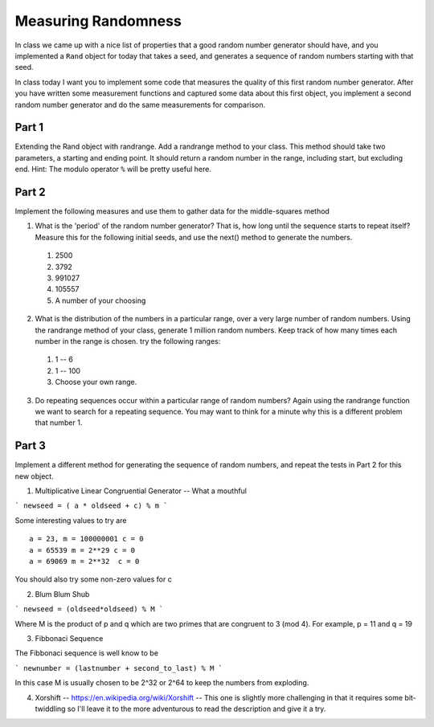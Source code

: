 Measuring Randomness
====================


In class we came up with a nice list of properties that a good random number generator should have, and you implemented a ``Rand`` object for today that takes a seed, and generates a sequence of random numbers starting with that seed.

In class today I want you to implement some code that measures the quality of this first random number generator.  After you have written some measurement functions and captured some data about this first object, you implement a second random number generator and do the same measurements for comparison.

Part 1
------

Extending the Rand object with randrange.  Add a randrange method to your class.  This method should take two parameters, a starting and ending point.  It should return a random number in the range, including start, but excluding end.   Hint:  The modulo operator ``%`` will be pretty useful here.


Part 2
------

Implement the following measures and use them to gather data for the middle-squares method

1.  What is the 'period' of the random number generator?  That is, how long until the sequence starts to repeat itself?  Measure this for the following initial seeds, and use the next() method to generate the numbers.

  1.  2500
  2.  3792
  3.  991027
  4.  105557
  5.  A number of your choosing

2.  What is the distribution of the numbers in a particular range, over a very large number of random numbers.  Using the randrange method of your class, generate 1 million random numbers.  Keep track of how many times each number in the range is chosen.  try the following ranges:

  1.  1 -- 6
  2.  1 -- 100
  3.  Choose your own range.

3.  Do repeating sequences occur within a particular range of random numbers?  Again using the randrange function we want to search for a repeating sequence.  You may want to think for a minute why this is a different problem that number 1.



Part 3
------

Implement a different method for generating the sequence of random numbers, and repeat the tests in Part 2  for this new object.


1.  Multiplicative Linear Congruential Generator -- What a mouthful

```
newseed = ( a * oldseed + c) % m
```

Some interesting values to try are
::

    a = 23, m = 100000001 c = 0
    a = 65539 m = 2**29 c = 0
    a = 69069 m = 2**32  c = 0

You should also try some non-zero values for c


2.  Blum Blum Shub

```
newseed = (oldseed*oldseed) % M
```

Where M is the product of p and q which are two primes that are congruent to 3 (mod 4).  For example, p = 11 and q = 19


3.  Fibbonaci Sequence

The Fibbonaci sequence is well know to be

```
newnumber = (lastnumber + second_to_last) % M
```

In this case M is usually chosen to be 2^32 or 2^64 to keep the numbers from exploding.


4.  Xorshift  -- https://en.wikipedia.org/wiki/Xorshift  -- This one is slightly more challenging in that it requires some bit-twiddling so I'll leave it to the more adventurous to read the description and give it a try.
